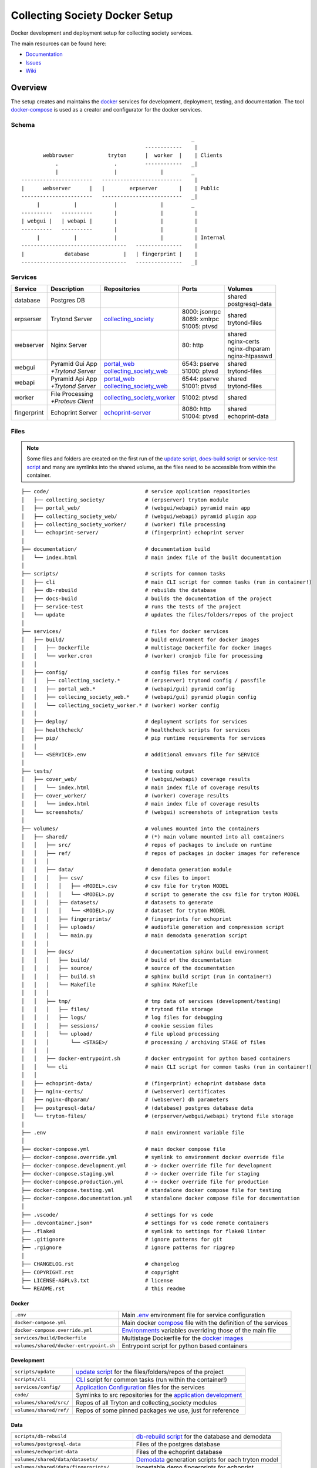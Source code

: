 ===============================
Collecting Society Docker Setup
===============================

Docker development and deployment setup for collecting society services.

The main resources can be found here:

- Documentation_
- Issues_
- Wiki_

.. _Documentation: https://files.c3s.cc/csdoku/html/index.html
.. _Issues: https://redmine.c3s.cc/projects/collecting_society/issues
.. _Wiki: https://redmine.c3s.cc/projects/collecting_society/wiki


Overview
========

The setup creates and maintains the docker_ services for development,
deployment, testing, and documentation. The tool docker-compose_ is used as
a creator and configurator for the docker services.

.. _docker: https://docs.docker.com
.. _docker-compose: https://docs.docker.com/compose

Schema
------
::

                                                           _
                                            ------------    |
           webbrowser           tryton      |  worker  |    | Clients
               .                  .         ------------   _|
               |                  |              |         _
    -----------------------   --------------------------    |
    |      webserver      |   |        erpserver       |    | Public
    -----------------------   --------------------------   _|
         |           |            |              |         _
    ----------   ----------       |              |          |
    | webgui |   | webapi |       |              |          |
    ----------   ----------       |              |          |
         |           |            |              |          | Internal
    ----------------------------------   ---------------    |
    |             database           |   | fingerprint |    |
    ----------------------------------   ---------------   _|

.. _Table of Services:

Services
--------

+-------------+---------------------+----------------------------+-----------------+-------------------+
| Service     | Description         | Repositories               | Ports           | Volumes           |
+=============+=====================+============================+=================+===================+
| database    | Postgres DB         |                            |                 | | shared          |
|             |                     |                            |                 | | postgresql-data |
+-------------+---------------------+----------------------------+-----------------+-------------------+
| erpserser   | Trytond Server      | collecting_society_        | | 8000: jsonrpc | | shared          |
|             |                     |                            | | 8069: xmlrpc  | | trytond-files   |
|             |                     |                            | | 51005: ptvsd  |                   |
+-------------+---------------------+----------------------------+-----------------+-------------------+
| webserver   | Nginx Server        |                            | 80: http        | | shared          |
|             |                     |                            |                 | | nginx-certs     |
|             |                     |                            |                 | | nginx-dhparam   |
|             |                     |                            |                 | | nginx-htpasswd  |
+-------------+---------------------+----------------------------+-----------------+-------------------+
| webgui      | | Pyramid Gui App   | | portal_web_              | | 6543: pserve  | | shared          |
|             | | *+Trytond Server* | | collecting_society_web_  | | 51000: ptvsd  | | trytond-files   |
+-------------+---------------------+----------------------------+-----------------+-------------------+
| webapi      | | Pyramid Api App   | | portal_web_              | | 6544: pserve  | | shared          |
|             | | *+Trytond Server* | | collecting_society_web_  | | 51001: ptvsd  | | trytond-files   |
+-------------+---------------------+----------------------------+-----------------+-------------------+
| worker      | | File Processing   | collecting_society_worker_ | 51002: ptvsd    | shared            |
|             | | *+Proteus Client* |                            |                 |                   |
+-------------+---------------------+----------------------------+-----------------+-------------------+
| fingerprint | Echoprint Server    | echoprint-server_          | | 8080: http    | | shared          |
|             |                     |                            | | 51004: ptvsd  | | echoprint-data  |
+-------------+---------------------+----------------------------+-----------------+-------------------+

.. _collecting_society_docker: https://github.com/C3S/collecting_society_docker
.. _collecting_society: https://github.com/C3S/collecting_society
.. _archiving: https://github.com/C3S/archiving
.. _portal: https://github.com/C3S/portal
.. _portal_web: https://github.com/C3S/portal_web
.. _collecting_society_web: https://github.com/C3S/collecting_society_web
.. _collecting_society_worker: https://github.com/C3S/collecting_society_worker
.. _echoprint-server: https://github.com/C3S/echoprint-server

Files
-----

.. note:: Some files and folders are created on the first run of the
    `update script`_, `docs-build script`_ or `service-test script`_ and many
    are symlinks into the shared volume, as the files need to be accessible
    from within the container.

::

    ├── code/                               # service application repositories
    │   ├── collecting_society/             # (erpserver) tryton module
    │   ├── portal_web/                     # (webgui/webapi) pyramid main app
    │   ├── collecting_society_web/         # (webgui/webapi) pyramid plugin app
    │   ├── collecting_society_worker/      # (worker) file processing
    │   └── echoprint-server/               # (fingerprint) echoprint server
    │
    ├── documentation/                      # documentation build
    │   └── index.html                      # main index file of the built documentation
    │
    ├── scripts/                            # scripts for common tasks
    │   ├── cli                             # main CLI script for common tasks (run in container!)
    │   ├── db-rebuild                      # rebuilds the database
    │   ├── docs-build                      # builds the documentation of the project
    │   ├── service-test                    # runs the tests of the project
    │   └── update                          # updates the files/folders/repos of the project
    │
    ├── services/                           # files for docker services
    │   ├── build/                          # build environment for docker images
    │   │   ├── Dockerfile                  # multistage Dockerfile for docker images
    │   │   └── worker.cron                 # (worker) cronjob file for processing
    │   │
    │   ├── config/                         # config files for services
    │   │   ├── collecting_society.*        # (erpserver) trytond config / passfile
    │   │   ├── portal_web.*                # (webapi/gui) pyramid config
    │   │   ├── collecing_society_web.*     # (webapi/gui) pyramid plugin config
    │   │   └── collecting_society_worker.* # (worker) worker config
    │   │
    │   ├── deploy/                         # deployment scripts for services
    │   ├── healthcheck/                    # healthcheck scripts for services
    │   ├── pip/                            # pip runtime requirements for services
    │   │
    │   └── <SERVICE>.env                   # additional envvars file for SERVICE
    │
    ├── tests/                              # testing output
    │   ├── cover_web/                      # (webgui/webapi) coverage results
    │   │   └── index.html                  # main index file of coverage results
    │   ├── cover_worker/                   # (worker) coverage results
    │   │   └── index.html                  # main index file of coverage results
    │   └── screenshots/                    # (webgui) screenshots of integration tests
    │
    ├── volumes/                            # volumes mounted into the containers
    │   ├── shared/                         # (*) main volume mounted into all containers
    │   │   ├── src/                        # repos of packages to include on runtime
    │   │   ├── ref/                        # repos of packages in docker images for reference
    │   │   │
    │   │   ├── data/                       # demodata generation module
    │   │   │   ├── csv/                    # csv files to import
    │   │   │   │   ├── <MODEL>.csv         # csv file for tryton MODEL
    │   │   │   │   └── <MODEL>.py          # script to generate the csv file for tryton MODEL
    │   │   │   ├── datasets/               # datasets to generate
    │   │   │   │   └── <MODEL>.py          # dataset for tryton MODEL
    │   │   │   ├── fingerprints/           # fingerprints for echoprint
    │   │   │   ├── uploads/                # audiofile generation and compression script
    │   │   │   └── main.py                 # main demodata generation script
    │   │   │
    │   │   ├── docs/                       # documentation sphinx build environment
    │   │   │   ├── build/                  # build of the documentation
    │   │   │   ├── source/                 # source of the documentation
    │   │   │   ├── build.sh                # sphinx build script (run in container!)
    │   │   │   └── Makefile                # sphinx Makefile
    │   │   │
    │   │   ├── tmp/                        # tmp data of services (development/testing)
    │   │   │   ├── files/                  # trytond file storage
    │   │   │   ├── logs/                   # log files for debugging
    │   │   │   ├── sessions/               # cookie session files
    │   │   │   └── upload/                 # file upload processing
    │   │   │       └── <STAGE>/            # processing / archiving STAGE of files
    │   │   │
    │   │   ├── docker-entrypoint.sh        # docker entrypoint for python based containers
    │   │   └── cli                         # main CLI script for common tasks (run in container!)
    │   │
    │   ├── echoprint-data/                 # (fingerprint) echoprint database data
    │   ├── nginx-certs/                    # (webserver) certificates
    │   ├── nginx-dhparam/                  # (webserver) dh parameters
    │   ├── postgresql-data/                # (database) postgres database data
    │   └── tryton-files/                   # (erpserver/webgui/webapi) trytond file storage
    │
    ├── .env                                # main environment variable file
    │
    ├── docker-compose.yml                  # main docker compose file
    ├── docker-compose.override.yml         # symlink to environment docker override file
    ├── docker-compose.development.yml      # -> docker override file for development
    ├── docker-compose.staging.yml          # -> docker override file for staging
    ├── docker-compose.production.yml       # -> docker override file for production
    ├── docker-compose.testing.yml          # standalone docker compose file for testing
    ├── docker-compose.documentation.yml    # standalone docker compose file for documentation
    │
    ├── .vscode/                            # settings for vs code
    ├── .devcontainer.json*                 # settings for vs code remote containers
    ├── .flake8                             # symlink to settings for flake8 linter
    ├── .gitignore                          # ignore patterns for git
    ├── .rgignore                           # ignore patterns for ripgrep
    │
    ├── CHANGELOG.rst                       # changelog
    ├── COPYRIGHT.rst                       # copyright
    ├── LICENSE-AGPLv3.txt                  # license
    └── README.rst                          # this readme

Docker
''''''

======================================= ===============================================================
``.env``                                Main `.env`_ environment file for service configuration
``docker-compose.yml``                  Main docker `compose`_ file with the definition of the services
``docker-compose.override.yml``         `Environments`_ variables overriding those of the main file
``services/build/Dockerfile``           Multistage Dockerfile for the `docker images`_
``volumes/shared/docker-entrypoint.sh`` Entrypoint script for python based containers
======================================= ===============================================================

Development
'''''''''''

======================================= ===============================================================
``scripts/update``                      `update script`_ for the files/folders/repos of the project
``scripts/cli``                         `CLI`_ script for common tasks (run within the container!)
``services/config/``                    `Application Configuration`_ files for the services
``code/``                               Symlinks to src repositories for the `application development`_
``volumes/shared/src/``                 Repos of all Tryton and collecting_society modules
``volumes/shared/ref/``                 Repos of some pinned packages we use, just for reference
======================================= ===============================================================

Data
''''

============================================ ==========================================================
``scripts/db-rebuild``                       `db-rebuild script`_ for the database and demodata
``volumes/postgresql-data``                  Files of the postgres database
``volumes/echoprint-data``                   Files of the echoprint database
``volumes/shared/data/datasets/``            `Demodata`_ generation scripts for each tryton model
``volumes/shared/data/fingerprints/``        Ingestable demo fingerprints for echoprint
``volumes/shared/data/updloads/generate.sh`` Audiofile generation and compression script
============================================ ==========================================================

Documentation
'''''''''''''

======================================= ===============================================================
``scripts/docs-build``                  `docs-build script`_ to build the `project documentation`_
``documentation/index.html``            Main index file of the built documentation
======================================= ===============================================================

Tests
'''''

======================================= ===============================================================
``scripts/service-test``                `service-test script`_ to run all service `application tests`_
``tests/cover_*/index.html``            Html summary of coverage for webapi/webgui and worker
``tests/screenshots/``                  Screenshots of the integration tests
======================================= ===============================================================


Installation
============

To install the docker development environment from scratch, carry out the
instructions of the following sections consecutively.

Requirements
------------

- Linux or OS X system
- `git`__
- `docker`__ ``>= 17.12.0``
- `docker-compose`__ ``>= 1.22.0``

__ https://git-scm.com/downloads
__ https://docs.docker.com/engine/installation
__ https://docs.docker.com/compose/install

Summary for Debian/Ubuntu::

    $ sudo apt-get install docker docker-compose git
    $ sudo usermod -aG docker $USER
    $ newgrp docker

Repositories
------------

In the first step, the repositories of the services have to be cloned and some
filesystem preparation tasks have to be performed. Clone the
`collecting_society_docker`_ repository into your working space::

    $ cd MY/WORKING/SPACE
    $ git clone https://github.com/C3S/collecting_society_docker.git

Switch to the root directory of the repository::

    $ cd collecting_society_docker

.. note:: All setup and maintainance tasks are performed in the root path of
    this repository.

Checkout the `Environments`_ branch to build:
``development``, ``staging``, ``production``::

    $ git checkout <ENVIRONMENT>

If you just want to try out the software, the default ``development`` branch is recommended.

Copy the main environment variable example file ``.env.example`` to `.env`_::

    $ cp .env.example .env

Adjust the following variables:

================== ====== ======= =================================================
Variable           Values Default Description
================== ====== ======= =================================================
``DEBUGGER_PTVSD`` 0|1    0       Install ptvsd during build process for debugging
``GIT_SSH``        0|1    0       Checkout git repositories via ssh
``GIT_USER_NAME``  string ""      Username for git commits *(optional)*
``GIT_USER_EMAIL`` string ""      Email for git commits *(optional)*
================== ====== ======= =================================================

Run the `update script`_, which checkouts the service repositories, creates
the service folders and copies the configuration example files
*(~5-10 minutes)*::

    $ ./scripts/update

Configuration
-------------

For ``staging`` and ``production`` environments:

1. Adjust the **variables** in `.env`_
   (hostnames, ports, usernames, paths, etc).
2. Adjust the **secrets**:

   ========================================================= ===================================
   File                                                      Variable
   ========================================================= ===================================
   ``sevices/webapi.env``                                    | ``PYRAMID_AUTHENTICATION_SECRET``
                                                             | ``PYRAMID_SESSION_SECRET``
   ``sevices/webgui.env``                                    | ``PYRAMID_AUTHENTICATION_SECRET``
                                                             | ``PYRAMID_SESSION_SECRET``
   ``sevices/worker.env``                                    | ``ECHOPRINT_TOKEN``
                                                             | ``WORKER_PROTEUS_PASSWORD``
   ``services/config/collecting_society.<ENVIRONMENT>.conf`` | ``privatekey``
                                                             | ``certificate``
                                                             | ``super_pwd``
   ``services/config/collecting_society.passfile``           plaintext
   ========================================================= ===================================
3. Add basic http authentication, if needed::

    $ sudo htpasswd -c volumes/nginx-htpasswd/collecting_society.test <USERNAME>
    $ sudo ln -s collecting_society.test volumes/nginx-htpasswd/api.collecting_society.test

Images
------

Each service runs on a separate docker container. A docker container is
a running instance of a prebuilt docker image. The `docker images`_ for all
services need to be built first.

The initial build of the containers will take some time *(around 30-60 minutes)*::

    $ docker-compose build

Database
--------

After building the images, the services can be started. On the first `run`_,
the database and `demodata`_ is created *(takes about 10 to 15 minutes)*::

    $ docker-compose up

The services should now be running and ready for clients to connect.

Webbrowser
----------

The webserver uses domain based routing of requests. In order to resolve the
testing domains to localhost, add the following lines to ``/etc/hosts``::

    127.0.0.1   collecting_society.test
    127.0.0.1   api.collecting_society.test

Test the connection by following the instructions in `Webbrowser Usage`_.

Tryton
------

To connect to Trytond, you can use one of the several Tryton client
applications or APIs. For back-office use of the application, the Gtk2 based
Tryton client is recommended.

.. note:: The Trytond server and the Tryton client are required to have the
    same version branch.

.. warning:: As the Tryton branch ``3.4`` is quite outdated, some manual
    installation steps are neccessary including the installation of outdated
    python packages.

Clone the repository and switch to the ``3.4`` branch::

    $ cd MY/WORKING/SPACE
    $ git clone https://github.com/tryton/tryton.git
    $ cd tryton
    $ git checkout 3.4

Depending on the OS, there might be different ways to install the dependencies
(see ``doc/installation.rst`` and `tryton-client`__ package of Ubuntu 16)::

    librsvg2-common
    python >= 2.7
    python-chardet
    python-dateutil
    python-gtk2 >= 2.22

__ https://packages.ubuntu.com/xenial/tryton-client

- **Ubuntu < 20.04**

  All dependencies can be installed from the apt repositories::

        $ sudo apt-get install librsvg2-common python python-chardet \
            python-dateutil python-simplejson python-gtk2

- **Ubuntu >= 20.04**

  .. warning:: This method of installation is untested, so please be careful!

  1. Install the dependencies available in the apt repositories::

          $ sudo apt-get install librsvg2-common python2

  2. As pygtk is not packaged and cannot be built by pip anymore, the only
     option left is to install the last available pygkt from the `archive`__
     (see working answer in `askubuntu`__). The other packages could be
     installed with pip2, but as pip2 is also not packaged anymore, it might
     be easier to install them via archive as well::

          $ ARCHIVE=http://archive.ubuntu.com/ubuntu/pool/universe
          $ wget $ARCHIVE/p/pygtk/python-gtk2_2.24.0-5.1ubuntu2_amd64.deb
          $ wget $ARCHIVE/s/six/python-six_1.15.0-2_all.deb
          $ wget $ARCHIVE/c/chardet/python-chardet_3.0.4-4build1_all.deb
          $ wget $ARCHIVE/p/python-dateutil/python-dateutil_2.7.3-3ubuntu1_all.deb
          $ sudo apt-get install ./python-gtk2_2.24.0-5.1ubuntu2_amd64.deb
          $ sudo apt-get install ./python-six_1.15.0-2_all.deb
          $ sudo apt-get install ./python-chardet_3.0.4-4build1_all.deb
          $ sudo apt-get install ./python-dateutil_2.7.3-3ubuntu1_all.deb

__ http://archive.ubuntu.com/ubuntu/pool/universe/
__ https://askubuntu.com/questions/1235271/pygtk-not-available-on-focal-fossa-20-04/1235347#1235347

Test, if Tryton is running::

    $ python2 bin/tryton

For easy startup create a startup script:

1. Create the file ``/usr/local/bin/tryton`` in your prefered editor, e.g.::

    $ sudo vim /usr/local/bin/tryton

2. Paste the following lines, set ``TRYTONPATH`` to the path of the
   tryton repository::

    #!/bin/bash
    TRYTONPATH=~/MY/WORKING/SPACE/tryton
    python2 $TRYTONPATH/bin/tryton -d

3. Set the execution flag of the script::

    $ sudo chmod u+x /usr/local/bin/tryton

Test the connection by following the instructions in `Tryton Usage`_.


.. _Application Configuration:

Configuration
=============

The services are configured via:

1. Application environment:
   ``development``, ``staging``, ``production``, ``testing``
2. Global and service specific envvar files for the containers:
   ``.env``, ``service/<SERVICE>.env``
3. Application specific configuration files:
   ``*.conf``, ``*.ini``

.. note:: Sane defaults for a development setup are given and should work as
    provided, so this section might be skipped to start with development.

.. warning:: Some files are tracked in git as ``FILE.example`` and are initally
    copied to the untracked ``FILE`` but not overwritten by the
    `update script`_. After an `project update`_, changes to the ``*.example``
    files, especially new entries, have to be applied manually.

Environments
------------

The services are configured differently for certain application environments.
The differences on each level include:

- **docker**: mapped ports, volume handling
- **database**: demodata generation
- **application**: debug switches, template caching

=============== ====== ============== ======== ===== =====
Context         Ports  Volumes        Demodata Debug Cache
=============== ====== ============== ======== ===== =====
``development`` all    local mounts   yes      on    off
``staging``     public local mounts   yes      off   on
``production``  public docker managed no       off   on
``testing``     public docker managed no       off   on
=============== ====== ============== ======== ===== =====

For each of the environments except ``testing``, there is a corresponding
branch with the same name in this repository and most of the main
subrepositories pre-configured for this environment.

Envvars
-------

The `.env`_ file in the root path of the repository is the main envvar file
and prefered place to specify configuration variables for all services. It
is included in all main service containers. The variables might be overridden
in a service container by the corresponding ``services/<SERVICE>.env``.

The ``.env`` file is also processed by docker-compose by convention and
contains variables for the build process as well as for the
`update script`_.

.. seealso:: `Compose CLI environment variables`__

__ https://docs.docker.com/compose/reference/envvars/

.env
''''

================================== =============== =====================================
Variable                           Values          Description
================================== =============== =====================================
``PROJECT``                        string          project name
``ENVIRONMENT``                    | "development" environment, switch for config files
                                   | "staging"
                                   | "production"
                                   | "testing"
``COMPOSE_DOCKER_CLI_BUILD``       0|1             use BuildKit for docker builds
``COMPOSE_PROJECT_NAME``           string          prefix for containers
``COMPOSE_IGNORE_ORPHANS``         0|1             suppress orphan container warnings
``DEBUGGER_WINPDB``                0|1             install packages for winpdb in images
``DEBUGGER_PTVSD``                 0|1             install packages for ptvsd in images
``WORKDIR``                        PATH            workdir for images
``GIT_SSH``                        0|1             use git via ssh
``GIT_USER_NAME``                  string          set git username in repositories
``GIT_USER_EMAIL``                 string          set git email in repositories
``POSTGRES_HOSTNAME``              string          hostname of postgres server
``POSTGRES_PORT``                  integer         port of postgres server
``TRYTON_HOSTNAME``                string          hostname of tryton server
``TRYTON_DATABASE``                string          name of the tryton database
``TRYTON_PORT``                    integer         port of tryton server
``TRYTON_VERSION``                 string          version of tryton to use
``VIRTUAL_HOST_WEBGUI``            URI             nginx URI for the webgui service
``VIRTUAL_PORT_WEBGUI``            integer         nginx reverse port for webgui
``VIRTUAL_HOST_WEBAPI``            URI             nginx URI for the webapi service
``VIRTUAL_PORT_WEBAPI``            integer         nginx reverse port for webapi
``MAIL_HOST``                      string          hostname of the mail server
``MAIL_PORT``                      integer         port of the mail server
``MAIL_DEFAULT_SENDER``            EMAIL           default sender email address
``MAIL_TO_REAL_WORLD``             0|1             simulate sending mails or not
``PYRAMID_SCHEMA``                 SCHEMA          schema of pyramid server
``PYRAMID_TRUSTED_PROXY``          IP              trusted IP for pyramid server
``WEBAPI_URL``                     URL             URL of web api
``WEBAPI_CORS``                    URL             allowed origins for web api CORS
``WEBAPI_VERSION``                 string          version of web api
``WEBAPI_ENDPOINT_DATATABLES``     string          REST endpoint name for datatables
``WEBAPI_ENDPOINT_REPERTOIRE``     string          REST endpoint name for repertoire
``WEBAPI_CONTENT``                 PATH            path to content folder (upload)
``WEBAPI_STORAGE``                 PATH            path to storage folder (processing)
``ECHOPRINT_SCHEMA``               SCHEMA          schema of echoprint server
``ECHOPRINT_HOSTNAME``             string          hostname of echoprint server
``ECHOPRINT_PORT``                 integer         port of echoprint server
``WORKER_PROTEUS_USER``            string          tryton username for proteus client
``WORKER_DISEMBODY_DROPPED_FILES`` "yes"|"no"      delete upload content to save space
================================== =============== =====================================

webapi
''''''

================================= =============== =====================================
``PYRAMID_AUTHENTICATION_SECRET`` string          secret for authentication
``PYRAMID_SESSION_SECRET``        string          secret for sessions
================================= =============== =====================================

webgui
''''''

================================= =============== =====================================
``PYRAMID_AUTHENTICATION_SECRET`` string          secret for authentication
``PYRAMID_SESSION_SECRET``        string          secret for sessions
================================= =============== =====================================

worker
''''''

================================= =============== =====================================
``ECHOPRINT_TOKEN``               string          authtoken for echoprint server
``WORKER_PROTEUS_PASSWORD``       string          tryton password for proteus client
================================= =============== =====================================

Applications
------------

The applications (trytond, proteus, pyramid) provide distinct files for all
application `environments`_, which are included depending on the value of the
`.env`_ variable ``ENVIRONMENT``. The applications might use envvars as well
indicated by the syntax ``${VARIABLE}`` in the configuration file. The
following sections provide a list of all envvar and configuration files for
each application.

.. _Trytond Config:

Trytond
'''''''

*Services: erpserver, webapi, webgui*

========================================================= ==============================
``.env``                                                  main envvar file
``services/config/collecting_society.<ENVIRONMENT>.conf`` trytond config
``services/config/collecting_society.passfile``           initial trytond admin password
========================================================= ==============================

.. _Proteus Config:

Proteus
'''''''

*Services: worker*

======================================================== ==============================
``.env``                                                 main envvar file
``services/worker.env``                                  service envvar file
``services/config/collecting_society_worker.config.ini`` worker/proteus config
======================================================== ==============================

.. _Pyramid Config:

Pyramid
'''''''

*Services: webapi, webgui*

============================================================ ==========================
``.env``                                                     main envvar file
``services/web[api|gui].env``                                service envvar file
``services/config/portal_web.<ENVIRONMENT>.ini``             pyramid config
``services/config/collecting_society_web.<ENVIRONMENT>.ini`` pyramid plugin config
============================================================ ==========================

Usage
=====

There are several ways to interact with the services:

1. The ``docker-compose`` CLI is the prefered general high level docker tool
   for everyday use.
2. The ``docker`` CLI provides sometimes more useful low level commands.
3. In the `Scripts`_ folder some scipts are provided for comfort or
   automatisation.
4. The `CLI`_ script provides special maintainance commands for the services
   (for use within the containers).

If you tend to forget the commands or syntax, try getting used to the help
commands:

=============================== ==============================================================
List docker-compose commands    ``docker-compose --help``
Help for docker-compose command ``docker-compose COMMAND --help``
List docker commands            ``docker --help``
Help for docker command         ``docker COMMAND --help``
List scripts                    ``ls scripts``
Help for scripts                ``./scripts/SCRIPT --help``
List CLI command                ``docker-compose [exec|run --rm] erpserver --help``
Help for CLI command            ``docker-compose [exec|run --rm] erpserver COMMAND --help``
=============================== ==============================================================

.. seealso:: `Docker-compose command line reference`__ and
    `Docker command line reference`__.

__ https://docs.docker.com/compose/reference/overview/
__ https://docs.docker.com/engine/reference/commandline/cli/


Run
---

=========================================== ====================================================
Start services                              ``docker-compose up``
Start services in the background            ``docker-compose up -d``
Start a certain service (in the background) ``docker-compose up SERVICE [-d]``
Run a command on a running|new container    ``docker-compose [exec|run --rm] SERVICE CMD``
Run CLI command on a running|new container  ``docker-compose [exec|run --rm] SERVICE [cli] CMD``
Open a shell on a running|new container     ``docker-compose [exec|run --rm] SERVICE bash``
Run CLI command inside a container shell    ``[cli] CMD``
Build documentation                         ``./scripts/docs-build``
Run tests                                   ``./scripts/service-test``
Scale services on demand                    ``docker-compose scale SERVICE=#``
Stop services                               ``docker-compose stop``
Stop a certain service                      ``docker-compose stop SERVICE``
Stop and remove containers/volumes/networks ``docker-compose down``
=========================================== ====================================================

.. note:: Always prefer ``exec`` to ``run --rm``, if containers are already
    running.

.. seealso:: ``SERVICE``: `Table of Services`_, ``CMD``: `CLI`_.

.. _Project Update:

Update
------

=================== =======================================================
Update repositories ``./scripts/update``
Diff example files  ``./scripts/update --diff``
Build images        ``docker-compose build``
Update database     ``docker-compose [exec|run --rm] erpserver db-update``
=================== =======================================================

1. Update the repositories/files/folders::

    $ ./scripts/update

   .. warning:: If a repository is not clean, it won't be updated. Watch out
       for red output lines.

   .. note:: The `update script`_ will also try to update the collecting_society_docker
       repository and thus itself first, before updating the subordinate repositories.

2. If there were changes to the ``*.example`` files, diff the files and
   apply changes manually::

    $ ./scripts/update --diff

3. If there were changes in the ``Dockerfile``, rebuild all `docker images`_::

    $ docker-compose build

   If you run into problems, you can also rebuild all `docker images`_ without
   cache. Just `remove`_ all project images (also the dangling ones) before the
   execution of the ``build`` command.

   .. warning:: The ``build`` command has a ``--no-cache`` option, but for
       multistage builds the intermediate stages won't be reused then, which
       highly increases the build time.

4. If there were changes in the ``collection_society`` repository, update the
   database::

    $ docker-compose run --rm erpserver db-update

   If you run into problems and don't care about the data, you can also
   recreate the database::

    $ ./scripts/db-rebuild

Inspect
-------

============================================ ===================================================
Attach to the logs of a certain service      ``docker-compose logs [-f] SERVICE``
Open a shell on a service container          ``docker-compose run --rm SERVICE bash``
Open a shell on a running container          ``docker-compose exec bash``
List project docker containers               ``docker-compose ps``
List project docker images                   ``docker-compose images``
List project docker containers               ``docker-compose ps [-a]``
List processes of project container          ``docker-compose top``
Show used resources for containers           ``docker stats``
List docker images                           ``docker images ls [-a]``
List docker networks                         ``docker network ls``
List docker volumes                          ``docker volume ls``
Inspect a container/volume/network/...       ``docker inspect ID|NAME``
============================================ ===================================================

Remove
------

.. warning:: The ``docker`` commands apply to **all** docker containers on the host.

============================================== ================================
Remove project containers/networks/volumes     ``docker-compose down``
Remove all stopped docker containers           ``docker container prune``
Remove all dangling images to free diskspace   ``docker image prune``
Remove volumes                                 ``docker volume rm VOLUMENAME``
============================================== ================================

.. note:: For ``VOLUMENAME`` see the output of ``docker volume ls``.

Remove all containers, networks, volumes **and images**::

    $ docker-compose -f docker-compose.documentation.yml down -v --rmi all
    $ docker-compose -f docker-compose.testing.yml down -v --rmi all
    $ docker-compose down -v --rmi all
    $ docker image prune

.. note:: The multiple ``down`` commands are needed, as testing and
    documentation have separate containers, but are based on the same
    multistage Dockerfile.

Database
--------

======= =========================================================================================
Create  ``docker-compose [exec|run --rm] erpserver db-create [NAME]``
Copy    ``docker-compose [exec|run --rm] erpserver db-copy [--force] [SOURCENAME] [TARGETNAME]``
Backup  ``docker-compose [exec|run --rm] erpserver db-backup [NAME] > /shared/tmp/db.backup``
Delete  ``docker-compose [exec|run --rm] erpserver db-delete [NAME]``
Setup   ``docker-compose [exec|run --rm] erpserver db-setup [NAME]``
Rebuild | ``docker-compose [exec|run --rm] erpserver db-rebuild [NAME]``
        | ``./scripts/rebuild``
Examine ``docker-compose run --rm erpserver db-connect [NAME]``
======= =========================================================================================

.. note:: ``[NAME]`` is optional and defaults to ``collecting_society``.

.. note:: If the setup/rebuild hangs, look for and delete the
    ``./volumes/shared/running_db_creation.delete_me`` locking file.

The database files are stored in ``./volumes/postgresql-data``. If the postgres
setup itself seem to be broken, you can always delete and recreate the folder::

    $ docker-compose down
    $ sudo rm -rf ./volumes/postgresql-data/
    $ mkdir ./volumes/postgresql-data
    $ docker-compose up

.. warning:: All data in this database will be deleted!

.. note:: The uid/gid of the folder and files matches those of the postgres
    user in the cointainer, so ``sudo`` is probably neccessary to be able to
    delete them.

Scripts
-------

The scripts are either intended to make some operations more comfortable or for
automatisation using a build server (CI). The following sections contain a brief
synopsis about each of the provided scripts as provided by the ``--help`` option.
The usual syntax is ``object``-``operation``.

.. _docs-build script:

docs-build
''''''''''
::

    $ ./scripts/docs-build --help
    Usage: ./scripts/docs-build [--down] [--build] [--keep] [--no-autoapi] [--help]

      This script builds the documentation with sphinx.

    Options:
      --down: immediately stop and remove the container and exit
      --build: build images
      --keep: keep container running
      --no-autoapi: don't parse the modules
      --help: display this help


.. _db-rebuild script:

db-rebuild
''''''''''
::

    $ ./scripts/db-rebuild --help
    Usage: ./scripts/db-rebuild [--ci] [--help]

      This script deletes and recreates the database and generates the demodata.

    Options:
      --ci: stops the services before, starts the services detached afterwards
      --help: display this help

.. _service-test script:

service-test
''''''''''''
::

    $ ./scripts/service-test --help
    Usage: ./scripts/service-test [service] [--down] [--build] [--keep] [--lint] [--ci]
                                  [--help] [PARAMS]

      This script runs the unit/function/integration tests and linter for the services:
        - erpserver (tryton)
        - web (pyramid)
        - worker (echoprint)

    Options:
      service: web|worker|erpserver|all (default: all)
      --down: immediately stop, remove the container and exit
      --build: build images and recreate the test database template
      --keep: keep container running
      --lint: only lint the code, don't run the tests
      --ci: continous integration mode
            - update repositories (overrides config files!)
            - build images
            - recreate the test database template
            - run tests and linter
            - stop and remove the container
      --help: display this help
      PARAMS: are passed to nosetest

.. _update script:

update
''''''
::

    $ ./scripts/update --help
    Usage: ./scripts/update [--reset] [--diff] [--help]

      This script updates the project:
        - Creation of files and folders
        - Copy of FILE.example files to FILE
        - Checkout/Pull of the source repositories (including this one)
        - Checkout/Pull of the reference repositories

    Options:
      --reset: overrides the configuration files with .example
      --diff: just outputs the diff of .example files, performs no other updates

CLI
---

The ``./scripts/cli`` script contains a CLI for special service
maintainance commands. Within the containers it is available in the working
directory ``/shared/cli``. For convenience and to ensure the same command
invokation syntax of ``exec`` and ``run --rm``, the commands of the script are
also available directy via ``/shared/COMMAND``.

.. warning:: All CLI commands should only be executed within a service container!

.. note:: Not all commands will work on any service.

**Usage**:

On the host::

    $ docker-compose run --rm SERVICE COMMAND
    $ docker-compose exec SERVICE COMMAND

For example::

    $ docker-compose run --rm erpserver db-rebuild
    $ docker-compose exec erpserver db-rebuild

.. note:: Use ``exec`` if the container is already running, e.g. in another terminal
     window after a ``docker-compose up``. Use ``run --rm`` if no container is running
     and your just want to start it for a single task upon which it is removed again (-rm).
     To start more than a single task, you would want to 'go inside a container' by
     running a ``bash`` command, e.g. ``docker-compose run --rm erpserver bash``.

Inside a service container::

    $ COMMAND

For example::

    $ db-rebuild

**Help**::

    $ cli --help
    $ COMMAND --help

**Commands**::

    $ cli --help
    Usage: cli [OPTIONS] COMMAND [ARGS]...

      Command line interface to setup and maintain services in docker
      containers.

    Options:
      --help  Show this message and exit.

    Commands:
      db-backup            Dumps the postgres database DBNAME to stdout.
      db-connect           Opens a SQL console for the database DBNAME.
      db-copy              Creates the postrges database DBNAME_DST from...
      db-create            Creates the postrges database DBNAME.
      db-delete            Deletes the postrges database DBNAME.
      db-rebuild           Deletes DBNAME and executes db setup
      db-setup             Creates and sets up the postgres database...
      db-update            Updates tryton modules for database DBNAME.
      docs-build           Builds the Sphinx documentation.
      pip-install          Installs required packages for a SERVICE with...
      service-deploy       Deploys the services (erpserver, webgui,...
      service-healthcheck  Healthcheck for the services.
      service-test         Runs all tests for a service (erpserver, web,...

.. _db-backup CLI:

db-backup
'''''''''
::

    $ db-backup --help
    Usage: cli db-backup [OPTIONS] [DBNAME]

      Dumps the postgres database DBNAME to stdout.

    Options:
      --help  Show this message and exit.

.. _db-connect CLI:

db-connect
''''''''''
::

    $ db-connect --help
    Usage: cli db-connect [OPTIONS] [DBNAME]

      Opens a SQL console for the database DBNAME.

    Options:
      --help  Show this message and exit.

.. _db-copy CLI:

db-copy
'''''''
::

    $ db-copy --help
    Usage: cli db-copy [OPTIONS] DBNAME_SRC DBNAME_DST

      Creates the postrges database DBNAME_DST from template DBNAME_SRC.

    Options:
      --force / --no-force  Force execution (default: no)
      --help                Show this message and exit.

.. _db-create CLI:

db-create
'''''''''
::

    $ db-create --help
    Usage: cli db-create [OPTIONS] [DBNAME]

      Creates the postrges database DBNAME.

      The execution is skipped if the database already exists.

    Options:
      --help  Show this message and exit.

.. _db-delete CLI:

db-delete
'''''''''
::

    $ db-delete --help
    Usage: cli db-delete [OPTIONS] [DBNAME]

      Deletes the postrges database DBNAME.

      On error the deletion is retried several times.

    Options:
      --help  Show this message and exit.

.. _db-rebuild CLI:

db-rebuild
''''''''''
::

    $ db-rebuild --help
    Usage: cli db-rebuild [OPTIONS] [DBNAME]

      Deletes DBNAME and executes db setup

    Options:
      -r, --reclimit INTEGER      Maximum numbers of objects (default: 0 = all)
      -d, --dataset TEXT          dataset in ./data/datasets/ to generate
                                  (default: all)
                                  can be used multiple times
      -e, --exclude TEXT          datasets in ./data/datasets/ to exclude
                                  (default: none)
                                  can be used multiple times
      --template / --no-template  Use template db for dataset deps (default: yes)
      --cache / --no-cache        Use/Recreate template db for dataset deps
                                  (default: no)
      --pdb / --no-pdb            Start pdb on error (default: no)
      --help                      Show this message and exit.

.. _db-setup CLI:

db-setup
''''''''
::

    $ db-setup --help
    Usage: cli db-setup [OPTIONS] [DBNAME]

      Creates and sets up the postgres database DBNAME.

      The execution is skipped if the database already exists. The execution
      might be forced (omits the db creation, if it exists).

      Generates production and demodata.

      During installation a lockfile is created on the host to prevent multiple
      execution from different docker containers.

    Options:
      -r, --reclimit INTEGER      Maximum numbers of objects (default: 0 = all)
      -d, --dataset TEXT          dataset in ./data/datasets/ to generate
                                  (default: all)
                                  can be used multiple times
      -e, --exclude TEXT          datasets in ./data/datasets/ to exclude
                                  (default: none)
                                  can be used multiple times
      --template / --no-template  Use template db for dataset deps (default: yes)
      --cache / --no-cache        Regenerate template db for dataset deps
                                  (default: no)
      --force / --no-force        Force execution (default: no)
      --pdb / --no-pdb            Start pdb on error (default: no)
      --help                      Show this message and exit.

.. _db-update CLI:

db-update
'''''''''
::

    $ db-update --help
    Usage: cli db-update [OPTIONS] [TRYTONDCONF] [DBNAME]

      Updates tryton modules for database DBNAME.

      Modules can be provided, default is 'collecting_society'. If modules are
      'all', all modules are updated.

    Options:
      -m, --modules TEXT  Single module or comma separated list of modules to
                          update. Whitspace not allowed!
      --help              Show this message and exit.

.. _docs-build CLI:

docs-build
''''''''''
::

    $ docs-build --help
    Usage: cli docs-build [OPTIONS]

      Builds the Sphinx documentation.

      Installs pip packages of all modules so they can be found by Sphinx.
      autoapi and Sphinx are started with docs/build.sh.

    Options:
      --autoapi / --no-autoapi  Activate autoapi (default: yes)
      --help                    Show this message and exit.

.. _pip-install CLI:

pip-install
'''''''''''
::

    $ pip-install --help
    Usage: cli pip-install [OPTIONS] [SERVICE]

      Installs required packages for a SERVICE with pip.

      Requirements have to be defined in `./shared/config/pip/SERVICE.pip`.

      After installation a flag file is created within the container to avoid
      multiple execution during its lifespan.

    Options:
      --help  Show this message and exit.

.. _service-deploy CLI:

service-deploy
''''''''''''''
::

    $ service-deploy --help
    Usage: cli service-deploy [OPTIONS] [SERVICE]

      Deploys the services (erpserver, webgui, webapi, worker, fingerprint).

      Installs pip packages, creates and sets up database and runs the
      application.

    Options:
      --help  Show this message and exit.

.. _service-healthcheck CLI:

service-healthcheck
'''''''''''''''''''
::

    $ service-healthcheck --help
    Usage: cli service-healthcheck [OPTIONS] [SERVICE]

      Healthcheck for the services.

    Options:
      --help  Show this message and exit.

.. _service-test CLI:

service-test
''''''''''''
::

    $ service-test --help
    Usage: cli service-test [OPTIONS] [SERVICE] [NARGS]...

      Runs all tests for a service (erpserver, web, worker).

      Starts nosetests and prints output to stdout.

      Creates the test database template DBNAME_template, if not existant. On
      RESET, the database DBNAME will be recreated from this template and the
      temporary tryton file folder will be deleted.

      The location of the temporary tryton upload folder is configured in
      `./shared/config/trytond/testing_DBTYPE.conf` (currently
      `./shared/tmp/files`).

      The location of the screenshots of integration tests is configured within
      `<portal_web>/tests/config.py` (currenty `./shared/tmp/screenshots).

      The PATH to tests may be defined to test certain testfiles, testclasses or
      test methods (see nosetests for the syntax). If no PATH is given, all tests
      of portal_web and plugins are included. The test files should be stored
      below the following subpaths by convention:

          <portal_web||plugin>/tests/unit (unittest)

          <portal_web||plugin>/tests/functional (webtest)

          <portal_web||plugin>/tests/integration (selenium)

      Additional NARGS will be passed to nosetests.

    Options:
      --dbname TEXT         Name of database (default: test)
      --reset / --no-reset  Reset the database (default: yes)
      --path TEXT           Searchpath for tests (see nosetest)
      --help                Show this message and exit.

.. _service-lint CLI:

service-lint
''''''''''''
::

    $ service-lint --help
    Usage: cli service-lint [OPTIONS] [SERVICE]

      Runs linter for a service (erpserver, web/webgui/webapi, worker).

      If PATH is provided, only the path is linted, not the service. If SERVICE
      is 'all', all services are linted.

    Options:
      --path TEXT  Custom path with files to lint
      --help       Show this message and exit.

.. _Webbrowser Usage:

Webbrowser
----------

Open the webbrowser and point it to the

- webgui: http://collecting_society.test
- webapi: http://api.collecting_society.test

Login as demo user:

===================================== ============ ===================
Username                              Password     Roles
===================================== ============ ===================
``allroles1@collecting-society.test`` ``password`` licenser, licensee
``licenser1@collecting-society.test`` ``password`` licenser
``licensee1@collecting-society.test`` ``password`` licensee
===================================== ============ ===================

.. _Tryton Usage:

Tryton
------

Start Tryton::

    $ tryton

.. note:: The Tryton client configuration files are stored in
    ``~/.config/tryton/3.4/``.

Open a connection to Trytond:

========== ================================
host       ``collecting_society.test:8000``
database   ``collecting_society``
user       ``admin``
password   ``admin``
========== ================================

.. seealso:: `Tryton Usage Documentation`__

__ https://das-do.readthedocs.io/en/3.4/usage.html

The database entries can be found in the navigation tree:

* **Collecting Society**: Societies, Tariffs, Allocations, Distributions
* **Licenser**: Artists, Releases, Creations, Licenses, Labels, Publishers
* **Licensee**: Events, Locations, Websites, Releases, Devices, Declarations,
  Utilisations
* **Portal**: Access
* **Archiving**: Storehouses, Harddisks, Filesystems, Contents

Other important entries are:

* **Party**: Parties, Addresses
* **Administration / Users**: Users, Web Users
* **Administration / Sequences**: Sequences


.. _Application Development:

Development
===========

Docker
------

Compose
'''''''

The project consists of 3 separate docker-compose setups:

**Development/Staging/Production**

- Purpose: Main development/production setup of the services
- Files

  - ``docker-compose.yml``: main file
  - ``docker-compose.override.yml``: override file, symlink to environment config (ports, volumes)

    - ``docker-compose.development.yml``: additions for development environment
    - ``docker-compose.staging.yml``: additions for staging environment
    - ``docker-compose.production.yml``: additions for productions environment

- Usage: ``docker compose COMMAND``
- Services: `Table of Services`_

.. note:: The ``docker-compose.override.yml`` is a docker-compose convention.

**Testing**

- Purpose: Manual/Automated testing, CI
- Files

  - ``docker-compose.testing.yml``

- Usage: ``docker-compose -f docker-compose.testing.yml COMMAND``
- Services

  - ``test_database``: same as database
  - ``test_erpserver``: same as erpserver
  - ``test_web``: webapi + webgui
  - ``test_worker``: same as worker
  - ``test_fingerprint``: same as fingerprint
  - ``test_browser``: selenium

**Documentation**

- Purpose: Manual/Automated builds of the documentation
- Files

  - ``docker-compose.documentation.yml``

- Usage: ``docker-compose -f docker-compose.documentation.yml COMMAND``
- Services:

  - ``documentation``: sphinx build container

For more information, look into the ``docker-compose*.yml`` files.

.. _Docker Images:

Images
''''''

All images for all 3 docker-compose setups are based on the same Dockerfile,
which is located in ``./services/build/Dockerfile``. The key concepts for this
image setup are:

- Some and only those images not intended for production use are imported from
  **Dockerhub** (nginx, postgres, selenium).
- All custom built images are based on **Debian**.
- It is a **multistage** build. This means, that all intermediate stages can be
  reused for multiple images, leading to a stage hierarchy tree.
- There are **2 branches** in the tree:

  - The **compile** branch contains the libraries needed for the compilation of
    the packages/applications.
  - The **service** branch contains only the runtime dependencies for the
    packages/applications.

- The packages/applications are compiled on images of the compile branch and in
  the end **copied** to the images on the service branch, which are used for
  the actual services.
- Each image stage has **4 substages** for the different `environments`_:

  - The **production** substage contains only the minimum of packages needed.
  - The **staging** substage adds packages for stating.
  - The **testing** substage adds packages for tests/CI/documentation.
  - The **development** substage adds packages to develop comfortably.

- The reason for both the division of compile/service branches as well as the
  substages matching the environment is to have **slimmer** images, **smaller**
  attack surfaces and a **faster** build time.
- All images based on ``jessie_python`` use
  ``volumes/shared/docker-entrypoint.sh`` as entrypoint to detect and execute
  `CLI`_ commands provided by the ``volumes/shared/cli`` script.

The tree of the stages of the service branch (without substages)::

                                   jessie_base
                                        |
                                  jessie_python
               _________________________|___________________________
              |                 |                |                  |
       jessie_trytond    jessie_worker    jessie_echoprint    jessie_compile
          |       |             |                |                  |
    erpserver   webapi        worker        fingerprint       documentation
                  |
                webgui

The tree of the stages of the compile branch (without substages)::

                                   jessie_base
                                        |
                                  jessie_python
                                        |
                                  jessie_compile
                                        |
                              jessie_python_compiled
               _________________________|__________________________
              |                         |                          |
    jessie_trytond_compiled   jessie_worker_compiled   jessie_echoprint_compiled
              |
    jessie_pyramid_compiled

The copy relations:

============= ====================================
Image         Copy Sources
============= ====================================
erpserver     jessie_trytond_compiled
webapi        jessie_pyramid_compiled
webgui        jessie_pyramid_compiled
worker        jessie_worker_compiled
fingerprint   jessie_echoprint_compiled
documentation | jessie_trytond_compiled
              | jessie_pyramid_compiled
              | jessie_worker_compiled
============= ====================================

Packages
--------

This setup maintains three levels of package inclusion:

    1. Debian packages
    2. Python packages installed with pip
    3. Source repositories for development purposes

Debian
''''''

The Debian packages installed for the applications can be found in the
Dockerfile and are pinned, where reasonable. For a list of packages, search
for ``apt-get install`` in ``./services/build/Dockerfile``.

Pip
'''

The pip packages installed for the applications also can be found in the
Dockerfile and are all pinned. For a list of packages, search for
``pip install`` in ``./services/build/Dockerfile``.

The source code of those packages can also be found in the folder
``./volumes/shared/ref/`` and are provided for reference and for quick lookups
during development. The source code is not used though. The repositories are
cloned on the first run of the `update script`_ and can be configured via the
dictionary ``clone_references`` within the update script::

    {
        'url': '<URL>',             # https url to git repository
        'option': '<PARAMETER>',    # parameter for git (e.g. --branch)
        'path': '<PATH>',           # folder in ./volumes/shared/ref to clone into
    },

Repositories
''''''''''''

Those packages, which are either under development or need to be updated
regulary are git cloned into the folder ``./volumes/shared/src/``. Those packages
are pip installed during runtime each time a container is started. The list of
package requirements for each service container can be found in
``./services/pip/<SERVICE>.pip``.

The repositories are cloned and updated on each run of the `update script`_
and can be configured via the dictionary ``clone_sources`` within the update
script::

    {
        'url': '<URL>',             # https url to git repository
        'ssh': '<URL>',             # ssh url to git repository (optional)
        'option': '<PARAMETER>',    # parameter for git (e.g. --branch)
        'path': '<PATH>',           # folder in ./volumes/shared/ref to clone into
        'symlink': True|False,      # add symlink in ./code/
    },

Services
--------

To start all services with stdin attached to the service logs, use::

    $ docker-compose up

To start all services detached::

    $ docker-compose up -d

If you want to start only a certain service with its dependencies, use::

    $ docker-compose run --rm --service-ports SERVICE    service-deploy
      '---------------------------------------------'    '-------------'
                      host command                      container command

    $ docker-compose run --rm --service-ports webgui     service-deploy
    $ docker-compose run --rm --service-ports webapi     service-deploy
    $ docker-compose run --rm --service-ports erpserver  service-deploy

The host command explained:

    - ``docker-compose run``: Run a one-off command in a new container
    - ``--rm``: The run command won't remove the stopped container by
      default, so that it can be inspected after the run. To prevent the
      aggregation of stopped container states, this switch is recommended.
    - ``--service-ports``: The run command is intended to be used, while
      the services are already running and does not map the service ports by
      default to prevent the port being allocated twice. This switch is used
      to enable the mapping of the service ports.
    - ``SERVICE``: The service on which the command is executed

The container command explained:

    - ``service-deploy``: The `service-deploy CLI`_ command to start the
      application

.. note:: The deploy scripts can be found in ``services/deploy/SERVICE``.

To open a shell on a new container::

    $ docker-compose run --rm [--service-ports] SERVICE bash

.. warning:: Manual changes are not persisted when the container is stopped.

To open a shell on a running container::

    $ docker-compose exec SERVICE bash

Trytond
'''''''

For the development of tryton modules it is recommended to open two shells
within the erpserver:

- One shell is to start the trytond server manually, as it often needs to be
  restarted.
- The other shell is for the database update command to apply the changes to
  the database.

1. Start the first terminal, open a bash in the erpserver and start trytond::

    $ docker-compose run --rm --service-ports erpserver bash
    > service-deploy

   To restart the trytond server::

    > <Ctrl+c>
    > service-deploy

2. Start the second terminal, open another bash in the running container::

    $ docker exec -it $(docker ps -a | grep ":8000" | cut -d' ' -f1) bash

   To update the collecting_society module for the database::

    > db-update

   To update all modules for the database::

    > db-update -m all

To connect to Trytond with the Tryton client, see `Tryton Usage`_.

.. note:: Start Tryton with the ``-d/--debug`` flag to disable caching.

You can now start coding:

======================================== =================================
``code/collecting_society/``             trytond main module
``services/config/collecting_society.*`` trytond server config files
``~/.config/tryton/3.4/``                tyton client config files
``volumes/shared/src/``                  all trytond module repositories
``volumes/trytond-files/``               trytond file storage
======================================== =================================

.. seealso:: `Trytond Config`_ and `C3S Redmine Wiki: Tryton HowTo`__

__ https://redmine.c3s.cc/projects/collecting_society/wiki/HowTo#Tryton

Lint the code::

    docker-compose exec erpserver flake8 src/collecting_society

Pyramid
'''''''

For the development of the pyramid application, it is sufficiant to just start
all services with stdin attached to the service logs::

    $ docker-compose up

The application will monitor changes to files and restart itself automatically.
You can now start coding:

============================================ =========================================
``code/portal_web/``                         pyramid main application code
``code/collecting_society_web/``             pyramid plugin code
``services/config/portal_web.*``             pyramid main application config files
``services/config/collecting_society_web.*`` pyramid plugin config files
``volumes/shared/ref/``                      pinned python package repos for reference
``volumes/shared/tmp/logs``                  log folder for some debugging flags
``volumes/shared/tmp/session``               cookie session data files
``volumes/shared/tmp/upload``                upload folder for audio/pdfs
============================================ =========================================

.. seealso:: `Pyramid Config`_

Lint the code::

    docker-compose exec webgui flake8 src/portal_web src/collecting_society_web

Debugging
---------

Pdb
'''

``Pdbpp`` ist installed in all images with python installed and should work out
of the box. Just add the line in the python file::

    import pdb; pdb.set_trace()

If you want to debug a **service**, you need to start the service via the
``run`` command to attach stdin/stdout and add the ``--service-port`` flag::

    $ docker-compose run --rm --service-ports SERVICE service-deploy

If you want to debug `application tests`_, you can add the ``--pdb`` flag to
the `service-test script`_ or the `service-test CLI`_ command to jump into
pdb on errors automatically.

If you want to debug the `demodata`_ generation, you can add the ``--pdb``
flag to the `db-rebuild CLI`_ command to jump into pdb on errors
automatically.

Ptvsd
'''''

If you use Visual Studio Code as your editor, you would want to install the
Remote Containers extension, so you can work directly in the docker containers,
including source level debugging from within VS Code. Just make sure that
the environment variables in `.env`_ have the right values::

    ENVIRONMENT=development
    DEBUGGER_PTVSD=1

Now rebuild the docker images for the packages to be installed, ``cd`` to
``collecting_society_docker`` and start VSCode with ``"code ."``. The necessary
``.devcontainer.json`` and ``launch.json`` files are already included in the
repositories.

To start debugging a container, click on the toast notification that will come
up in the bottom right corner or click on the green field in the lower left
corner of VS Code and select ``Remote-Containers: Reopen in Container``. Then
make sure the Python extension is installed in the container's VS Code instance
and reload, if necessary. *Git History* and *GitLens* are recommended but will
require you to ``"apt-get install git"`` in the container. To start debugging,
press ``Ctrl-Shift-D`` to open the debug sidebar and select the debug
configuration in the drop-down box on the top, e.g. *'Portal Attach'*
(Settings for attaching the container can be adjusted in the file
``./volumes/shared/.vscode/launch.settings``). Press the play button left to
the debug config drop-down box and a debug toolbar should appear.

.. note:: If you wish to debug other containers besides the default
    *webgui*, e.g. *webapi* or *worker*, change the ``service`` entry in
    ``.devcontainer.json`` accordingly, otherwise you will experience
    'connection refused' errors. The ``service`` entry in
    ``.devcontainer.json`` will determine which container is being selected by
    the *Remote-Containers* plugin.

Winpdb
''''''

To allow the winpdb debugger to attach to a portal script, make sure that
the environment variables in `.env`_ have the right values::

    ENVIRONMENT=development
    DEBUGGER_WINPDB=1

Now rebuild the docker images for the packages to be installed an in your
python file insert::

    import rpdb2; rpdb2.start_embedded_debugger("password", fAllowRemote = True)

Make sure to open a port for the remote debugger in
``docker-compose.development.yml``::

    ports:
      - "51000:51000"

Install winpdb also outside the container and run it::

    $ sudo apt-get install -y winpdb
    $ winpdb

The processing container can be setup for debugging the same way. Make sure to
only enable either of the both containers for debugging, not both the same
time.

.. _Application Tests:

Tests
-----

The tests are performed on separate containers. To build the images on the
first run, use the ``--build`` flag of the `service-test script`_::

    $ ./scripts/service-test --build

Run tests for all services (web, erpserver, worker)::

    $ ./scripts/service-test

If you develop the tests and need to start them more than once, you can
use the ``--keep`` flag, to keep the container running and use the command
multiple times::

    $ ./scripts/service-test --keep

To stop and remove the container, when you have finished, enter ::

    $ ./scripts/service-test --down

.. note:: All commits pushed to all C3S GitHub repositories are automatically CI tested with
    `jenkins`__ (needs authentication) using the same test script.

__ https://jenkins1b.c3s.cc/job/collecting_society/

Trytond
'''''''

Run all trytond tests (module tests, scenario doctests) once::

    $ ./scripts/service-test erpserver

Run all trytond tests and keep the container running for the next test run::

    $ ./scripts/service-test erpserver --keep

Stop the container afterwards::

    $ ./scripts/service-test --down

If you prefer, you can also execute the commands above from within the container::

    $ docker-compose -f docker-compose.testing.yml up -d
    $ docker-compose -f docker-compose.testing.yml exec test_erpserver bash

        # setup container
        > pip-install
        > export DB_NAME=:memory:

        # run tests
        > service-test

        # run tests directly
        > python /shared/src/trytond/trytond/tests/run-tests.py -vvvm collecting_society

        # exit container
        > exit

    $ docker-compose -f docker-compose.testing.yml down

Worker
''''''

Run all worker tests (module tests, scenario doctests) once::

    $ ./scripts/service-test worker

Run all trytond tests and keep the container running for the next test run::

    $ ./scripts/service-test worker --keep

Stop the container afterwards::

    $ ./scripts/service-test --down

.. note:: The following commands will use the ``--keep`` flag by default. It
    will highly speed up the execution time, if you run the tests more than
    once.

You can append the normal nosetest parameters::

    $ ./scripts/service-test worker --keep [--path PATH] [PARAMETER]

- Run all tests quietly, drop into pdb on errors::

    $ ./scripts/service-test worker --keep --quiet --pdb

- Run a specific set of tests::

    $ ./scripts/service-test worker --keep --path PATH[/FILE[:CLASS[.METHOD]]]

  For example::

    $ TESTPATH=src/collecting_society_worker/collecting_society_worker/tests

    $ ./scripts/service-test worker --keep \
        --path $TESTPATH/integration
    $ ./scripts/service-test worker --keep \
        --path $TESTPATH/integration/test_processing.py
    $ ./scripts/service-test worker --keep \
        -- path $TESTPATH/integration/test_processing.py:TestProcessing.test_200_checksum

Recreate the database template, if the database has changed::

    $ ./scripts/service-test worker --keep --build

If you prefer, you can also execute the commands above from within the container::

    $ docker-compose -f docker-compose.testing.yml up -d
    $ docker-compose -f docker-compose.testing.yml exec test_worker bash

        # run tests
        > service-test [--path PATH] [PARAMETER...]

        # rebuild database template
        > db-rebuild --no-template -d production collecting_society_test_template

        # exit container
        > exit

    $ docker-compose -f docker-compose.testing.yml down

The rendered HTML output of the coverage can be accessed via::

    firefox volumes/shared/cover_worker/index.html

Pyramid
'''''''

Run all pyramid tests once::

    $ ./scripts/service-test web

Run all pyramid tests and keep the container running for the next test run::

    $ ./scripts/service-test web --keep

Stop the container afterwards::

    $ ./scripts/service-test --down

.. note:: The following commands will use the ``--keep`` flag by default. It
    will highly speed up the execution time, if you run the tests more than
    once.

You can append the normal nosetest parameters::

    $ ./scripts/service-test web --keep [--path PATH] [PARAMETER]

- Run all tests quietly, drop into pdb on errors::

    $ ./scripts/service-test web --keep --quiet --pdb

- Run a specific set of tests::

    $ ./scripts/service-test web --keep --path PATH[/FILE[:CLASS[.METHOD]]]

  For example::

    $ ./scripts/service-test web --keep \
        --path src/portal_web/portal_web/tests/unit
    $ ./scripts/service-test web --keep \
        --path src/portal_web/portal_web/tests/unit/resources.py
    $ ./scripts/service-test web --keep \
        --path src/portal_web/portal_web/tests/unit/resources.py:TestResources
    $ ./scripts/service-test web --keep \
        --path src/portal_web/portal_web/tests/unit/resources.py:TestResources.test_add_child

Recreate the database template, if the database has changed::

    $ ./scripts/service-test web --keep --build

If you prefer, you can also execute the commands above from within the container::

    $ docker-compose -f docker-compose.testing.yml up -d
    $ docker-compose -f docker-compose.testing.yml exec test_web bash

        # run tests
        > service-test [--path PATH] [PARAMETER...]

        # rebuild database template
        > db-rebuild --no-template -d production collecting_society_test_template

        # exit container
        > exit

    $ docker-compose -f docker-compose.testing.yml down

.. note:: In the ``testing`` environment, the ``webgui`` and ``webapi``
    services run both on the ``web`` service as deployment needs to be
    coordinated and controlled by nosetest.

The rendered HTML output of the coverage can be accessed via::

    firefox volumes/shared/cover_web/index.html

The screenshots of the selenium integration tests can be found in the folder::

    volumes/shared/tmp/screenshots/

Linting
'''''''

Lint the code for the scripts in this repository::

    python2 -m flake8 scripts

Lint the code for application repositories via container::

    docker-compose exec SERVICE service-lint
    docker-compose exec SERVICE service-lint all
    docker-compose exec SERVICE service-lint --path /some/path/to/lint


.. note:: The code is also linted in the `service-test script`_.

Demodata
--------

The datasets are imported via a custom data import module using `proteus`__
with a trytond backend (not via XMLRPC). The most important files and folders
are:

__ https://docs.tryton.org/projects/client-library/en/latest/

============================================ ================================================
``volumes/shared/data/main.py``              Main function
``volumes/shared/data/datasets/__init__.py`` Definition of Dataset(s) classes
``volumes/shared/data/datasets/MODEL.py``    Dataset generation script for tryton model
``volumes/shared/data/csv/MODEL.csv``        CSV file for tryton model
``volumes/shared/data/csv/MODEL.py``         Script to generate the CSV file for tryton model
============================================ ================================================

A minimal working dataset consists of two attributes::

    #!/usr/bin/env python
    DEPENDS = []            # A list of other datasets to be build first
    generate(reclimit=0):   # The function to generate the datasets
        pass

.. note:: The dataset ``production`` is a special stage tag to separate the
    provision, which is neccessary for technical reasons from pure demodata.

Rebuild
'''''''

In the ``development`` and ``staging`` environment, the demodata is created
automatically during the setup of the database. If you need to rebuild the
database, just use your prefered method:

* via `db-rebuild script`_::

    $ ./scripts/db-rebuild

* via `db-rebuild CLI`_ command on a running container::

    $ docker-compose exec erpserver db-rebuild

* via `db-rebuild CLI`_ command on a new container::

    $ docker-compose run --rm erpserver db-rebuild

* via `db-rebuild CLI`_ command inside the *erpserver* container::

    > db-rebuild

The generation script will output some useful information during the run:

- *Configuration* of the run
- *Name* of the dataset
- *Description* of the dataset
- *Models* created/deleted/copied/updated and *Wizards* executed
- *Duration* of the generation

Update
''''''

If you want to change a certain dataset for a model without constantly generating
the demo data from scratch, this workflow is highly recommended:

1. Apply the changes to ``datasets/MODEL.py``.
2. Test your changes by generating the MODEL dataset using the
   `db-rebuild CLI`_ command::

    $ docker-compose run --rm erpserver bash
    > db-rebuild -d MODEL

3. While there are errors, fix them and retest using the ``--cache`` flag::

    > db-rebuild -d MODEL --cache

4. Retest the whole generation::

    > db-rebuild

5. Commit the changes.

If you want to change several datasets, you can prepare a template for the
most time consuming master dataset and start the data generation from it with
the ``-e/--exclude`` flag::

    > db-rebuild --no-template -d production collecting_society_template
    > db-rebuild -e production -d <DATASET>

You can also prepare a template for any dataset and copy it for later use::

    > db-rebuild --no-template -d production collecting_society_artist
    > db-copy --force collecting_society_artist collecting_society_template
    > db-rebuild -e artist -d <DATASET>

Create
''''''

If you want to create a new dataset, you can use this template and take a look
at the other datasets to see, how it works::

    #!/usr/bin/env python
    # -*- coding: UTF-8 -*-
    # For copyright and license terms, see COPYRIGHT.rst (top level of repository)
    # Repository: https://github.com/C3S/collecting_society_docker

    """
    Create the <MODEL>s
    """

    from proteus import Model

    DEPENDS = [
        '<DATASET>',
    ]


    def generate(reclimit=0):

        # constants

        # models

        # wizards

        # entries

        # content

        # create <MODEL>s

.. note:: All ``datasets/*.py`` files are registered automatically as new
    datasets on each run.

.. _Project Documentation:

Documentation
-------------

The documentation is built with Sphinx and integrates the documentation of all
collecting society applications. It contains both the ``*.rst`` files
(e.g. ``README.rst``) of the application repositories, as well as the python
code api generated via *autoapi*.

The build process runs on a special ``documentation`` service container, because for
*autoapi* the python modules need to be imported. To create the image for the
container on the first built, use the ``--build`` flag of the
`docs-build script`_::

    $ ./scripts/docs-build --build

To build the documentation afterwards, you can then just use::

    $ ./scripts/docs-build

If you edit the documentation and need to build it more than once, you can
use the ``--keep`` flag, to keep the container running and use the command
successively::

    $ ./scripts/docs-build --keep

To stop and remove the container, when you have finished, enter ::

    $ ./scripts/docs-build --down

If you did not change any ``*.py`` files, you can use the ``--no-autoapi`` flag
to omit the *autoapi* step and speed up the build::

    $ ./scripts/docs-build --keep --no-autoapi

If you prefer, you can also execute the commands above from within the container::

    $ docker-compose -f docker-compose.documentation.yml up -d
    $ docker-compose -f docker-compose.documentation.yml exec documentation bash

        # build documentation via script
        > docs-build

        # build with autoapi omitted
        > docs-build --no-autoapi

        # exit container
        > exit

    $ docker-compose -f docker-compose.documentation.yml down

The main source files can be found in the ``./volumes/shared/docs/source/``
folder.

.. warning:: Don't edit the ``*.rst`` files in the subfolders, because those
    are symlinked or generated by autoapi.

Once built, the docs can be viewed (from outside the container) like this::

    $ firefox documentation/index.html

.. seealso:: `Sphinx rst Markup`__

__ https://www.sphinx-doc.org/en/1.5/markup/inline.html


Problems
--------

Docker
''''''

**Couldn't connect to Docker daemon**

**Docker-compose cannot start container <id> port has already been allocated**

If docker fails to start and you get messages like this:
"Couldn't connect to Docker daemon at http+unix://var/run/docker.sock
[...]" or "docker-compose cannot start container <docker id> port has already
been allocated"

1. Check if the docker service is started::

    $ sudo systemctl start docker

2. Check if any user of docker is member of group ``docker``::

    $ login
    $ groups | grep docker

Tryton
''''''

**Bad Fingerprint**

If the Tryton client already connected the *tryton*-container, the fingerprint
check could restrict the login with the message: Bad Fingerprint!

That means the fingerprint of the server certificate changed.
In production use, the ``Bad fingerprint`` alert is a sign that someone
could try to *fish* your login credentials with another server responding your
client.
Ask the server administrator if the certificate has changed.

Close the Tryton client.
Check the problematic host entry in ``~/.config/tryton/3.4/known_hosts``.
Add a new fingerprint provided by the server administrator or
simply remove the whole file, if the setup is not in production use::

    rm ~/.config/tryton/3.4/known_hosts


License
=======

For infos on copyright and licenses, see ``./COPYRIGHT.rst``.


